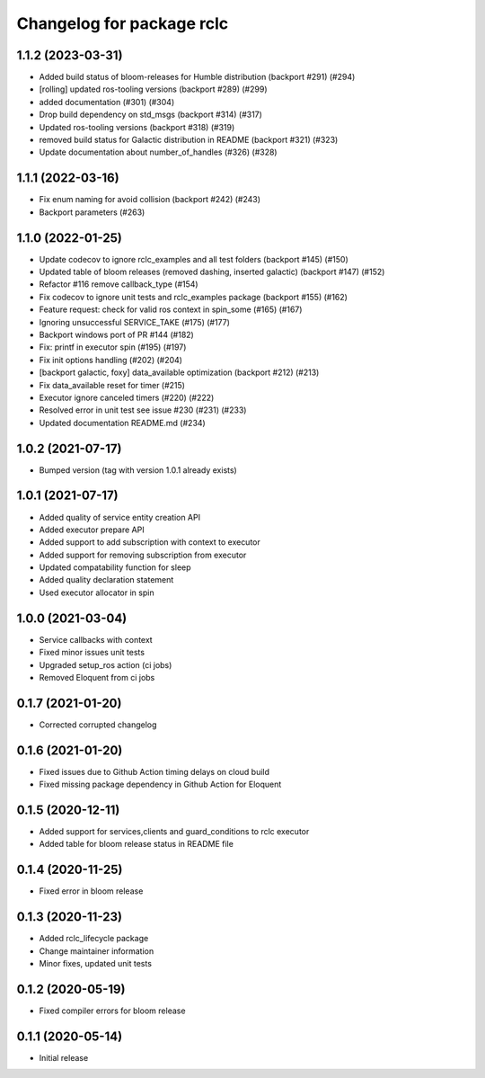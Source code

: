 ^^^^^^^^^^^^^^^^^^^^^^^^^^
Changelog for package rclc
^^^^^^^^^^^^^^^^^^^^^^^^^^

1.1.2 (2023-03-31)
------------------
* Added build status of bloom-releases for Humble distribution (backport #291) (#294)
* [rolling] updated ros-tooling versions (backport #289) (#299)
* added documentation (#301) (#304)
* Drop build dependency on std_msgs (backport #314) (#317)
* Updated ros-tooling versions (backport #318) (#319)
* removed build status for Galactic distribution in README (backport #321) (#323)
* Update documentation about number_of_handles (#326) (#328)

1.1.1 (2022-03-16)
------------------
* Fix enum naming for avoid collision (backport #242) (#243)
* Backport parameters (#263)


1.1.0 (2022-01-25)
------------------
* Update codecov to ignore rclc_examples and all test folders (backport #145) (#150)
* Updated table of bloom releases (removed dashing, inserted galactic) (backport #147) (#152)
* Refactor #116 remove callback_type (#154)
* Fix codecov to ignore unit tests and rclc_examples package (backport #155) (#162)
* Feature request: check for valid ros context in spin_some (#165) (#167)
* Ignoring unsuccessful SERVICE_TAKE (#175) (#177)
* Backport windows port of PR #144 (#182)
* Fix: printf in executor spin (#195) (#197)
* Fix init options handling (#202) (#204)
* [backport galactic, foxy] data_available optimization (backport #212) (#213)
* Fix data_available reset for timer (#215)
* Executor ignore canceled timers (#220) (#222)
* Resolved error in unit test see issue #230 (#231) (#233)
* Updated documentation README.md (#234)

1.0.2 (2021-07-17)
------------------
* Bumped version (tag with version 1.0.1 already exists)

1.0.1 (2021-07-17)
------------------
* Added quality of service entity creation API
* Added executor prepare API
* Added support to add subscription with context to executor
* Added support for removing subscription from executor
* Updated compatability function for sleep
* Added quality declaration statement
* Used executor allocator in spin

1.0.0 (2021-03-04)
------------------
* Service callbacks with context
* Fixed minor issues unit tests
* Upgraded setup_ros action (ci jobs)
* Removed Eloquent from ci jobs

0.1.7 (2021-01-20)
------------------
* Corrected corrupted changelog

0.1.6 (2021-01-20)
------------------
* Fixed issues due to Github Action timing delays on cloud build
* Fixed missing package dependency in Github Action for Eloquent

0.1.5 (2020-12-11)
------------------
* Added support for services,clients and guard_conditions to rclc executor
* Added table for bloom release status in README file

0.1.4 (2020-11-25)
------------------
* Fixed error in bloom release

0.1.3 (2020-11-23)
------------------
* Added rclc_lifecycle package
* Change maintainer information
* Minor fixes, updated unit tests

0.1.2 (2020-05-19)
------------------
* Fixed compiler errors for bloom release

0.1.1 (2020-05-14)
------------------
* Initial release